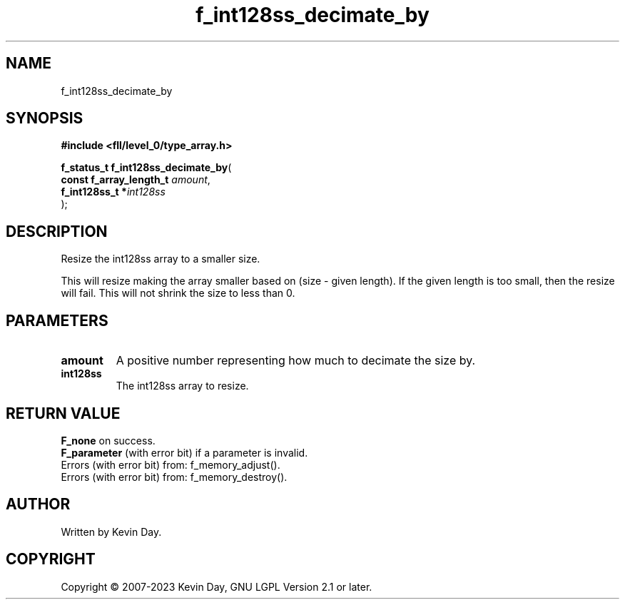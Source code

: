 .TH f_int128ss_decimate_by "3" "July 2023" "FLL - Featureless Linux Library 0.6.8" "Library Functions"
.SH "NAME"
f_int128ss_decimate_by
.SH SYNOPSIS
.nf
.B #include <fll/level_0/type_array.h>
.sp
\fBf_status_t f_int128ss_decimate_by\fP(
    \fBconst f_array_length_t \fP\fIamount\fP,
    \fBf_int128ss_t          *\fP\fIint128ss\fP
);
.fi
.SH DESCRIPTION
.PP
Resize the int128ss array to a smaller size.
.PP
This will resize making the array smaller based on (size - given length). If the given length is too small, then the resize will fail. This will not shrink the size to less than 0.
.SH PARAMETERS
.TP
.B amount
A positive number representing how much to decimate the size by.

.TP
.B int128ss
The int128ss array to resize.

.SH RETURN VALUE
.PP
\fBF_none\fP on success.
.br
\fBF_parameter\fP (with error bit) if a parameter is invalid.
.br
Errors (with error bit) from: f_memory_adjust().
.br
Errors (with error bit) from: f_memory_destroy().
.SH AUTHOR
Written by Kevin Day.
.SH COPYRIGHT
.PP
Copyright \(co 2007-2023 Kevin Day, GNU LGPL Version 2.1 or later.
